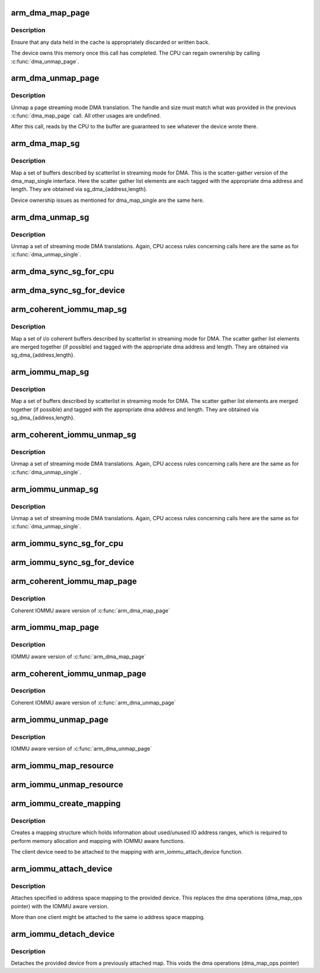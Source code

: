 .. -*- coding: utf-8; mode: rst -*-
.. src-file: arch/arm/mm/dma-mapping.c

.. _`arm_dma_map_page`:

arm_dma_map_page
================

.. c:function:: dma_addr_t arm_dma_map_page(struct device *dev, struct page *page, unsigned long offset, size_t size, enum dma_data_direction dir, unsigned long attrs)

    map a portion of a page for streaming DMA

    :param dev:
        valid struct device pointer, or NULL for ISA and EISA-like devices
    :type dev: struct device \*

    :param page:
        page that buffer resides in
    :type page: struct page \*

    :param offset:
        offset into page for start of buffer
    :type offset: unsigned long

    :param size:
        size of buffer to map
    :type size: size_t

    :param dir:
        DMA transfer direction
    :type dir: enum dma_data_direction

    :param attrs:
        *undescribed*
    :type attrs: unsigned long

.. _`arm_dma_map_page.description`:

Description
-----------

Ensure that any data held in the cache is appropriately discarded
or written back.

The device owns this memory once this call has completed.  The CPU
can regain ownership by calling \ :c:func:`dma_unmap_page`\ .

.. _`arm_dma_unmap_page`:

arm_dma_unmap_page
==================

.. c:function:: void arm_dma_unmap_page(struct device *dev, dma_addr_t handle, size_t size, enum dma_data_direction dir, unsigned long attrs)

    unmap a buffer previously mapped through \ :c:func:`dma_map_page`\ 

    :param dev:
        valid struct device pointer, or NULL for ISA and EISA-like devices
    :type dev: struct device \*

    :param handle:
        DMA address of buffer
    :type handle: dma_addr_t

    :param size:
        size of buffer (same as passed to dma_map_page)
    :type size: size_t

    :param dir:
        DMA transfer direction (same as passed to dma_map_page)
    :type dir: enum dma_data_direction

    :param attrs:
        *undescribed*
    :type attrs: unsigned long

.. _`arm_dma_unmap_page.description`:

Description
-----------

Unmap a page streaming mode DMA translation.  The handle and size
must match what was provided in the previous \ :c:func:`dma_map_page`\  call.
All other usages are undefined.

After this call, reads by the CPU to the buffer are guaranteed to see
whatever the device wrote there.

.. _`arm_dma_map_sg`:

arm_dma_map_sg
==============

.. c:function:: int arm_dma_map_sg(struct device *dev, struct scatterlist *sg, int nents, enum dma_data_direction dir, unsigned long attrs)

    map a set of SG buffers for streaming mode DMA

    :param dev:
        valid struct device pointer, or NULL for ISA and EISA-like devices
    :type dev: struct device \*

    :param sg:
        list of buffers
    :type sg: struct scatterlist \*

    :param nents:
        number of buffers to map
    :type nents: int

    :param dir:
        DMA transfer direction
    :type dir: enum dma_data_direction

    :param attrs:
        *undescribed*
    :type attrs: unsigned long

.. _`arm_dma_map_sg.description`:

Description
-----------

Map a set of buffers described by scatterlist in streaming mode for DMA.
This is the scatter-gather version of the dma_map_single interface.
Here the scatter gather list elements are each tagged with the
appropriate dma address and length.  They are obtained via
sg_dma_{address,length}.

Device ownership issues as mentioned for dma_map_single are the same
here.

.. _`arm_dma_unmap_sg`:

arm_dma_unmap_sg
================

.. c:function:: void arm_dma_unmap_sg(struct device *dev, struct scatterlist *sg, int nents, enum dma_data_direction dir, unsigned long attrs)

    unmap a set of SG buffers mapped by dma_map_sg

    :param dev:
        valid struct device pointer, or NULL for ISA and EISA-like devices
    :type dev: struct device \*

    :param sg:
        list of buffers
    :type sg: struct scatterlist \*

    :param nents:
        number of buffers to unmap (same as was passed to dma_map_sg)
    :type nents: int

    :param dir:
        DMA transfer direction (same as was passed to dma_map_sg)
    :type dir: enum dma_data_direction

    :param attrs:
        *undescribed*
    :type attrs: unsigned long

.. _`arm_dma_unmap_sg.description`:

Description
-----------

Unmap a set of streaming mode DMA translations.  Again, CPU access
rules concerning calls here are the same as for \ :c:func:`dma_unmap_single`\ .

.. _`arm_dma_sync_sg_for_cpu`:

arm_dma_sync_sg_for_cpu
=======================

.. c:function:: void arm_dma_sync_sg_for_cpu(struct device *dev, struct scatterlist *sg, int nents, enum dma_data_direction dir)

    :param dev:
        valid struct device pointer, or NULL for ISA and EISA-like devices
    :type dev: struct device \*

    :param sg:
        list of buffers
    :type sg: struct scatterlist \*

    :param nents:
        number of buffers to map (returned from dma_map_sg)
    :type nents: int

    :param dir:
        DMA transfer direction (same as was passed to dma_map_sg)
    :type dir: enum dma_data_direction

.. _`arm_dma_sync_sg_for_device`:

arm_dma_sync_sg_for_device
==========================

.. c:function:: void arm_dma_sync_sg_for_device(struct device *dev, struct scatterlist *sg, int nents, enum dma_data_direction dir)

    :param dev:
        valid struct device pointer, or NULL for ISA and EISA-like devices
    :type dev: struct device \*

    :param sg:
        list of buffers
    :type sg: struct scatterlist \*

    :param nents:
        number of buffers to map (returned from dma_map_sg)
    :type nents: int

    :param dir:
        DMA transfer direction (same as was passed to dma_map_sg)
    :type dir: enum dma_data_direction

.. _`arm_coherent_iommu_map_sg`:

arm_coherent_iommu_map_sg
=========================

.. c:function:: int arm_coherent_iommu_map_sg(struct device *dev, struct scatterlist *sg, int nents, enum dma_data_direction dir, unsigned long attrs)

    map a set of SG buffers for streaming mode DMA

    :param dev:
        valid struct device pointer
    :type dev: struct device \*

    :param sg:
        list of buffers
    :type sg: struct scatterlist \*

    :param nents:
        number of buffers to map
    :type nents: int

    :param dir:
        DMA transfer direction
    :type dir: enum dma_data_direction

    :param attrs:
        *undescribed*
    :type attrs: unsigned long

.. _`arm_coherent_iommu_map_sg.description`:

Description
-----------

Map a set of i/o coherent buffers described by scatterlist in streaming
mode for DMA. The scatter gather list elements are merged together (if
possible) and tagged with the appropriate dma address and length. They are
obtained via sg_dma_{address,length}.

.. _`arm_iommu_map_sg`:

arm_iommu_map_sg
================

.. c:function:: int arm_iommu_map_sg(struct device *dev, struct scatterlist *sg, int nents, enum dma_data_direction dir, unsigned long attrs)

    map a set of SG buffers for streaming mode DMA

    :param dev:
        valid struct device pointer
    :type dev: struct device \*

    :param sg:
        list of buffers
    :type sg: struct scatterlist \*

    :param nents:
        number of buffers to map
    :type nents: int

    :param dir:
        DMA transfer direction
    :type dir: enum dma_data_direction

    :param attrs:
        *undescribed*
    :type attrs: unsigned long

.. _`arm_iommu_map_sg.description`:

Description
-----------

Map a set of buffers described by scatterlist in streaming mode for DMA.
The scatter gather list elements are merged together (if possible) and
tagged with the appropriate dma address and length. They are obtained via
sg_dma_{address,length}.

.. _`arm_coherent_iommu_unmap_sg`:

arm_coherent_iommu_unmap_sg
===========================

.. c:function:: void arm_coherent_iommu_unmap_sg(struct device *dev, struct scatterlist *sg, int nents, enum dma_data_direction dir, unsigned long attrs)

    unmap a set of SG buffers mapped by dma_map_sg

    :param dev:
        valid struct device pointer
    :type dev: struct device \*

    :param sg:
        list of buffers
    :type sg: struct scatterlist \*

    :param nents:
        number of buffers to unmap (same as was passed to dma_map_sg)
    :type nents: int

    :param dir:
        DMA transfer direction (same as was passed to dma_map_sg)
    :type dir: enum dma_data_direction

    :param attrs:
        *undescribed*
    :type attrs: unsigned long

.. _`arm_coherent_iommu_unmap_sg.description`:

Description
-----------

Unmap a set of streaming mode DMA translations.  Again, CPU access
rules concerning calls here are the same as for \ :c:func:`dma_unmap_single`\ .

.. _`arm_iommu_unmap_sg`:

arm_iommu_unmap_sg
==================

.. c:function:: void arm_iommu_unmap_sg(struct device *dev, struct scatterlist *sg, int nents, enum dma_data_direction dir, unsigned long attrs)

    unmap a set of SG buffers mapped by dma_map_sg

    :param dev:
        valid struct device pointer
    :type dev: struct device \*

    :param sg:
        list of buffers
    :type sg: struct scatterlist \*

    :param nents:
        number of buffers to unmap (same as was passed to dma_map_sg)
    :type nents: int

    :param dir:
        DMA transfer direction (same as was passed to dma_map_sg)
    :type dir: enum dma_data_direction

    :param attrs:
        *undescribed*
    :type attrs: unsigned long

.. _`arm_iommu_unmap_sg.description`:

Description
-----------

Unmap a set of streaming mode DMA translations.  Again, CPU access
rules concerning calls here are the same as for \ :c:func:`dma_unmap_single`\ .

.. _`arm_iommu_sync_sg_for_cpu`:

arm_iommu_sync_sg_for_cpu
=========================

.. c:function:: void arm_iommu_sync_sg_for_cpu(struct device *dev, struct scatterlist *sg, int nents, enum dma_data_direction dir)

    :param dev:
        valid struct device pointer
    :type dev: struct device \*

    :param sg:
        list of buffers
    :type sg: struct scatterlist \*

    :param nents:
        number of buffers to map (returned from dma_map_sg)
    :type nents: int

    :param dir:
        DMA transfer direction (same as was passed to dma_map_sg)
    :type dir: enum dma_data_direction

.. _`arm_iommu_sync_sg_for_device`:

arm_iommu_sync_sg_for_device
============================

.. c:function:: void arm_iommu_sync_sg_for_device(struct device *dev, struct scatterlist *sg, int nents, enum dma_data_direction dir)

    :param dev:
        valid struct device pointer
    :type dev: struct device \*

    :param sg:
        list of buffers
    :type sg: struct scatterlist \*

    :param nents:
        number of buffers to map (returned from dma_map_sg)
    :type nents: int

    :param dir:
        DMA transfer direction (same as was passed to dma_map_sg)
    :type dir: enum dma_data_direction

.. _`arm_coherent_iommu_map_page`:

arm_coherent_iommu_map_page
===========================

.. c:function:: dma_addr_t arm_coherent_iommu_map_page(struct device *dev, struct page *page, unsigned long offset, size_t size, enum dma_data_direction dir, unsigned long attrs)

    :param dev:
        valid struct device pointer
    :type dev: struct device \*

    :param page:
        page that buffer resides in
    :type page: struct page \*

    :param offset:
        offset into page for start of buffer
    :type offset: unsigned long

    :param size:
        size of buffer to map
    :type size: size_t

    :param dir:
        DMA transfer direction
    :type dir: enum dma_data_direction

    :param attrs:
        *undescribed*
    :type attrs: unsigned long

.. _`arm_coherent_iommu_map_page.description`:

Description
-----------

Coherent IOMMU aware version of \ :c:func:`arm_dma_map_page`\ 

.. _`arm_iommu_map_page`:

arm_iommu_map_page
==================

.. c:function:: dma_addr_t arm_iommu_map_page(struct device *dev, struct page *page, unsigned long offset, size_t size, enum dma_data_direction dir, unsigned long attrs)

    :param dev:
        valid struct device pointer
    :type dev: struct device \*

    :param page:
        page that buffer resides in
    :type page: struct page \*

    :param offset:
        offset into page for start of buffer
    :type offset: unsigned long

    :param size:
        size of buffer to map
    :type size: size_t

    :param dir:
        DMA transfer direction
    :type dir: enum dma_data_direction

    :param attrs:
        *undescribed*
    :type attrs: unsigned long

.. _`arm_iommu_map_page.description`:

Description
-----------

IOMMU aware version of \ :c:func:`arm_dma_map_page`\ 

.. _`arm_coherent_iommu_unmap_page`:

arm_coherent_iommu_unmap_page
=============================

.. c:function:: void arm_coherent_iommu_unmap_page(struct device *dev, dma_addr_t handle, size_t size, enum dma_data_direction dir, unsigned long attrs)

    :param dev:
        valid struct device pointer
    :type dev: struct device \*

    :param handle:
        DMA address of buffer
    :type handle: dma_addr_t

    :param size:
        size of buffer (same as passed to dma_map_page)
    :type size: size_t

    :param dir:
        DMA transfer direction (same as passed to dma_map_page)
    :type dir: enum dma_data_direction

    :param attrs:
        *undescribed*
    :type attrs: unsigned long

.. _`arm_coherent_iommu_unmap_page.description`:

Description
-----------

Coherent IOMMU aware version of \ :c:func:`arm_dma_unmap_page`\ 

.. _`arm_iommu_unmap_page`:

arm_iommu_unmap_page
====================

.. c:function:: void arm_iommu_unmap_page(struct device *dev, dma_addr_t handle, size_t size, enum dma_data_direction dir, unsigned long attrs)

    :param dev:
        valid struct device pointer
    :type dev: struct device \*

    :param handle:
        DMA address of buffer
    :type handle: dma_addr_t

    :param size:
        size of buffer (same as passed to dma_map_page)
    :type size: size_t

    :param dir:
        DMA transfer direction (same as passed to dma_map_page)
    :type dir: enum dma_data_direction

    :param attrs:
        *undescribed*
    :type attrs: unsigned long

.. _`arm_iommu_unmap_page.description`:

Description
-----------

IOMMU aware version of \ :c:func:`arm_dma_unmap_page`\ 

.. _`arm_iommu_map_resource`:

arm_iommu_map_resource
======================

.. c:function:: dma_addr_t arm_iommu_map_resource(struct device *dev, phys_addr_t phys_addr, size_t size, enum dma_data_direction dir, unsigned long attrs)

    map a device resource for DMA

    :param dev:
        valid struct device pointer
    :type dev: struct device \*

    :param phys_addr:
        physical address of resource
    :type phys_addr: phys_addr_t

    :param size:
        size of resource to map
    :type size: size_t

    :param dir:
        DMA transfer direction
    :type dir: enum dma_data_direction

    :param attrs:
        *undescribed*
    :type attrs: unsigned long

.. _`arm_iommu_unmap_resource`:

arm_iommu_unmap_resource
========================

.. c:function:: void arm_iommu_unmap_resource(struct device *dev, dma_addr_t dma_handle, size_t size, enum dma_data_direction dir, unsigned long attrs)

    unmap a device DMA resource

    :param dev:
        valid struct device pointer
    :type dev: struct device \*

    :param dma_handle:
        DMA address to resource
    :type dma_handle: dma_addr_t

    :param size:
        size of resource to map
    :type size: size_t

    :param dir:
        DMA transfer direction
    :type dir: enum dma_data_direction

    :param attrs:
        *undescribed*
    :type attrs: unsigned long

.. _`arm_iommu_create_mapping`:

arm_iommu_create_mapping
========================

.. c:function:: struct dma_iommu_mapping *arm_iommu_create_mapping(struct bus_type *bus, dma_addr_t base, u64 size)

    :param bus:
        pointer to the bus holding the client device (for IOMMU calls)
    :type bus: struct bus_type \*

    :param base:
        start address of the valid IO address space
    :type base: dma_addr_t

    :param size:
        maximum size of the valid IO address space
    :type size: u64

.. _`arm_iommu_create_mapping.description`:

Description
-----------

Creates a mapping structure which holds information about used/unused
IO address ranges, which is required to perform memory allocation and
mapping with IOMMU aware functions.

The client device need to be attached to the mapping with
arm_iommu_attach_device function.

.. _`arm_iommu_attach_device`:

arm_iommu_attach_device
=======================

.. c:function:: int arm_iommu_attach_device(struct device *dev, struct dma_iommu_mapping *mapping)

    :param dev:
        valid struct device pointer
    :type dev: struct device \*

    :param mapping:
        io address space mapping structure (returned from
        arm_iommu_create_mapping)
    :type mapping: struct dma_iommu_mapping \*

.. _`arm_iommu_attach_device.description`:

Description
-----------

Attaches specified io address space mapping to the provided device.
This replaces the dma operations (dma_map_ops pointer) with the
IOMMU aware version.

More than one client might be attached to the same io address space
mapping.

.. _`arm_iommu_detach_device`:

arm_iommu_detach_device
=======================

.. c:function:: void arm_iommu_detach_device(struct device *dev)

    :param dev:
        valid struct device pointer
    :type dev: struct device \*

.. _`arm_iommu_detach_device.description`:

Description
-----------

Detaches the provided device from a previously attached map.
This voids the dma operations (dma_map_ops pointer)

.. This file was automatic generated / don't edit.

